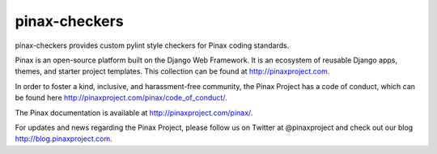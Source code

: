 ==============
pinax-checkers
==============

.. image:: http://slack.pinaxproject.com/badge.svg
   :target: http://slack.pinaxproject.com/

.. image:: https://travis-ci.org/pinax/pinax-checkers.png
    :target: https://travis-ci.org/pinax/pinax-checkers

.. image:: https://coveralls.io/repos/pinax/pinax-checkers/badge.png
    :target: https://coveralls.io/r/pinax/pinax-checkers

.. image:: https://pypip.in/d/pinax.checkers/badge.png
    :target:  https://pypi.python.org/pypi/pinax.checkers/

.. image:: https://pypip.in/v/pinax.checkers/badge.png
    :target:  https://pypi.python.org/pypi/pinax.checkers/

.. image:: https://pypip.in/license/pinax.checkers/badge.png
    :target:  https://pypi.python.org/pypi/pinax.checkers/

pinax-checkers provides custom pylint style checkers for Pinax coding standards.

Pinax is an open-source platform built on the Django Web Framework. It is an ecosystem of reusable Django apps, themes, and starter project templates. 
This collection can be found at http://pinaxproject.com.

In order to foster a kind, inclusive, and harassment-free community, the Pinax Project has a code of conduct, which can be found here  http://pinaxproject.com/pinax/code_of_conduct/.

The Pinax documentation is available at http://pinaxproject.com/pinax/.

For updates and news regarding the Pinax Project, please follow us on Twitter at @pinaxproject and check out our blog http://blog.pinaxproject.com.
